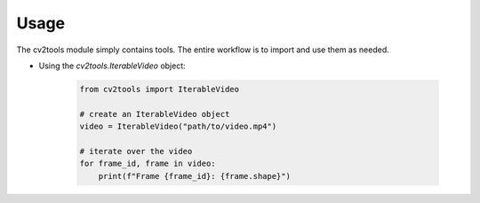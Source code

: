 Usage
=====

The cv2tools module simply contains tools. The entire workflow is to import and use them as needed.

- Using the `cv2tools.IterableVideo` object:

   .. code-block:: python
   
        from cv2tools import IterableVideo

        # create an IterableVideo object
        video = IterableVideo("path/to/video.mp4")

        # iterate over the video
        for frame_id, frame in video:
            print(f"Frame {frame_id}: {frame.shape}")
